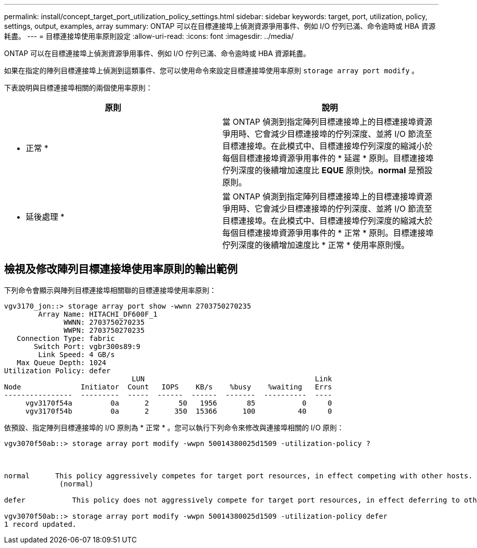 ---
permalink: install/concept_target_port_utilization_policy_settings.html 
sidebar: sidebar 
keywords: target, port, utilization, policy, settings, output, examples, array 
summary: ONTAP 可以在目標連接埠上偵測資源爭用事件、例如 I/O 佇列已滿、命令逾時或 HBA 資源耗盡。 
---
= 目標連接埠使用率原則設定
:allow-uri-read: 
:icons: font
:imagesdir: ../media/


[role="lead"]
ONTAP 可以在目標連接埠上偵測資源爭用事件、例如 I/O 佇列已滿、命令逾時或 HBA 資源耗盡。

如果在指定的陣列目標連接埠上偵測到這類事件、您可以使用命令來設定目標連接埠使用率原則 `storage array port modify` 。

下表說明與目標連接埠相關的兩個使用率原則：

|===
| 原則 | 說明 


 a| 
* 正常 *
 a| 
當 ONTAP 偵測到指定陣列目標連接埠上的目標連接埠資源爭用時、它會減少目標連接埠的佇列深度、並將 I/O 節流至目標連接埠。在此模式中、目標連接埠佇列深度的縮減小於每個目標連接埠資源爭用事件的 * 延遲 * 原則。目標連接埠佇列深度的後續增加速度比 *EQUE* 原則快。*normal* 是預設原則。



 a| 
* 延後處理 *
 a| 
當 ONTAP 偵測到指定陣列目標連接埠上的目標連接埠資源爭用時、它會減少目標連接埠的佇列深度、並將 I/O 節流至目標連接埠。在此模式中、目標連接埠佇列深度的縮減大於每個目標連接埠資源爭用事件的 * 正常 * 原則。目標連接埠佇列深度的後續增加速度比 * 正常 * 使用率原則慢。

|===


== 檢視及修改陣列目標連接埠使用率原則的輸出範例

下列命令會顯示與陣列目標連接埠相關聯的目標連接埠使用率原則：

[listing]
----
vgv3170_jon::> storage array port show -wwnn 2703750270235
        Array Name: HITACHI_DF600F_1
              WWNN: 2703750270235
              WWPN: 2703750270235
   Connection Type: fabric
       Switch Port: vgbr300s89:9
        Link Speed: 4 GB/s
   Max Queue Depth: 1024
Utilization Policy: defer
                              LUN                                        Link
Node              Initiator  Count   IOPS    KB/s    %busy    %waiting   Errs
----------------  ---------  -----  ------  ------  -------  ----------  ----
     vgv3170f54a         0a      2       50   1956       85           0     0
     vgv3170f54b         0a      2      350  15366      100          40     0
----
依預設、指定陣列目標連接埠的 I/O 原則為 * 正常 * 。您可以執行下列命令來修改與連接埠相關的 I/O 原則：

[listing]
----
vgv3070f50ab::> storage array port modify -wwpn 50014380025d1509 -utilization-policy ?



normal      This policy aggressively competes for target port resources, in effect competing with other hosts.
             (normal)

defer      	This policy does not aggressively compete for target port resources, in effect deferring to other hosts.

vgv3070f50ab::> storage array port modify -wwpn 50014380025d1509 -utilization-policy defer
1 record updated.
----
